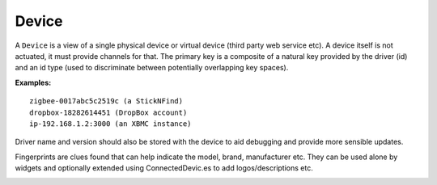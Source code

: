 Device
======

A ``Device`` is a view of a single physical device or virtual device (third party web service etc). A device itself is not actuated, it must provide channels for that. The primary key is a composite of a natural key provided by the driver (id) and an id type (used to discriminate between potentially overlapping key spaces).

**Examples:**

::

  zigbee-0017abc5c2519c (a StickNFind)
  dropbox-18282614451 (DropBox account)
  ip-192.168.1.2:3000 (an XBMC instance)


Driver name and version should also be stored with the device to aid debugging and provide more sensible updates.

Fingerprints are clues found that can help indicate the model, brand, manufacturer etc. They can be used alone by widgets and optionally extended using ConnectedDevic.es to add logos/descriptions etc.

.. image:: images/thing_class_relationships.png
  :width: 60%
  :align: center
